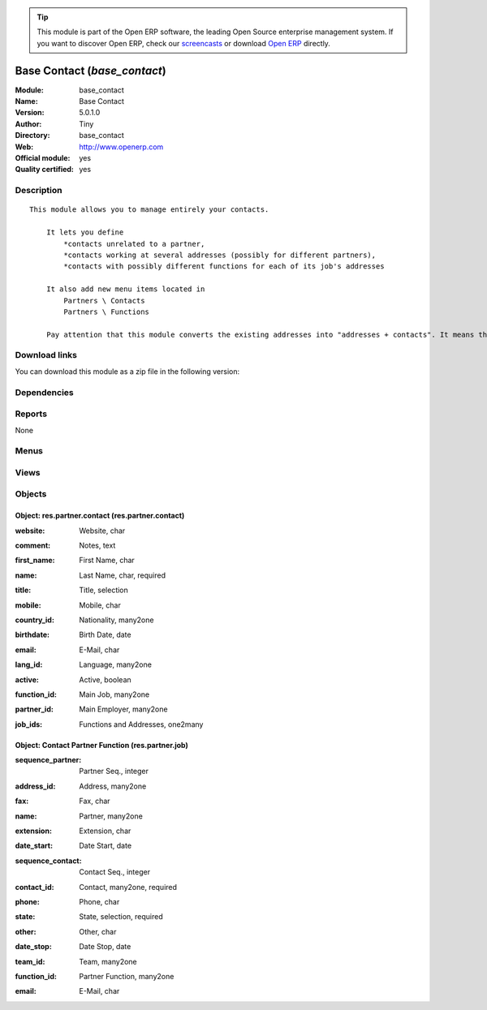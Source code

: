 
.. i18n: .. module:: base_contact
.. i18n:     :synopsis: Base Contact (Official, Quality Certified)
.. i18n:     :noindex:
.. i18n: .. 

.. module:: base_contact
    :synopsis: Base Contact (Official, Quality Certified)
    :noindex:
.. 

.. i18n: .. raw:: html
.. i18n: 
.. i18n:       <br />
.. i18n:     <link rel="stylesheet" href="../_static/hide_objects_in_sidebar.css" type="text/css" />

.. raw:: html

      <br />
    <link rel="stylesheet" href="../_static/hide_objects_in_sidebar.css" type="text/css" />

.. i18n: .. tip:: This module is part of the Open ERP software, the leading Open Source 
.. i18n:   enterprise management system. If you want to discover Open ERP, check our 
.. i18n:   `screencasts <http://openerp.tv>`_ or download 
.. i18n:   `Open ERP <http://openerp.com>`_ directly.

.. tip:: This module is part of the Open ERP software, the leading Open Source 
  enterprise management system. If you want to discover Open ERP, check our 
  `screencasts <http://openerp.tv>`_ or download 
  `Open ERP <http://openerp.com>`_ directly.

.. i18n: .. raw:: html
.. i18n: 
.. i18n:     <div class="js-kit-rating" title="" permalink="" standalone="yes" path="/base_contact"></div>
.. i18n:     <script src="http://js-kit.com/ratings.js"></script>

.. raw:: html

    <div class="js-kit-rating" title="" permalink="" standalone="yes" path="/base_contact"></div>
    <script src="http://js-kit.com/ratings.js"></script>

.. i18n: Base Contact (*base_contact*)
.. i18n: =============================
.. i18n: :Module: base_contact
.. i18n: :Name: Base Contact
.. i18n: :Version: 5.0.1.0
.. i18n: :Author: Tiny
.. i18n: :Directory: base_contact
.. i18n: :Web: http://www.openerp.com
.. i18n: :Official module: yes
.. i18n: :Quality certified: yes

Base Contact (*base_contact*)
=============================
:Module: base_contact
:Name: Base Contact
:Version: 5.0.1.0
:Author: Tiny
:Directory: base_contact
:Web: http://www.openerp.com
:Official module: yes
:Quality certified: yes

.. i18n: Description
.. i18n: -----------

Description
-----------

.. i18n: ::
.. i18n: 
.. i18n:   This module allows you to manage entirely your contacts.
.. i18n:   
.. i18n:       It lets you define
.. i18n:           *contacts unrelated to a partner,
.. i18n:           *contacts working at several addresses (possibly for different partners),
.. i18n:           *contacts with possibly different functions for each of its job's addresses
.. i18n:   
.. i18n:       It also add new menu items located in
.. i18n:           Partners \ Contacts
.. i18n:           Partners \ Functions
.. i18n:   
.. i18n:       Pay attention that this module converts the existing addresses into "addresses + contacts". It means that some fields of the addresses will be missing (like the contact name), since these are supposed to be defined in an other object.

::

  This module allows you to manage entirely your contacts.
  
      It lets you define
          *contacts unrelated to a partner,
          *contacts working at several addresses (possibly for different partners),
          *contacts with possibly different functions for each of its job's addresses
  
      It also add new menu items located in
          Partners \ Contacts
          Partners \ Functions
  
      Pay attention that this module converts the existing addresses into "addresses + contacts". It means that some fields of the addresses will be missing (like the contact name), since these are supposed to be defined in an other object.

.. i18n: Download links
.. i18n: --------------

Download links
--------------

.. i18n: You can download this module as a zip file in the following version:

You can download this module as a zip file in the following version:

.. i18n:   * `5.0 <http://www.openerp.com/download/modules/5.0/base_contact.zip>`_
.. i18n:   * `trunk <http://www.openerp.com/download/modules/trunk/base_contact.zip>`_

  * `5.0 <http://www.openerp.com/download/modules/5.0/base_contact.zip>`_
  * `trunk <http://www.openerp.com/download/modules/trunk/base_contact.zip>`_

.. i18n: Dependencies
.. i18n: ------------

Dependencies
------------

.. i18n:  * :mod:`base`
.. i18n:  * :mod:`process`

 * :mod:`base`
 * :mod:`process`

.. i18n: Reports
.. i18n: -------

Reports
-------

.. i18n: None

None

.. i18n: Menus
.. i18n: -------

Menus
-------

.. i18n:  * Partners/Contacts
.. i18n:  * Partners/Contact's Jobs

 * Partners/Contacts
 * Partners/Contact's Jobs

.. i18n: Views
.. i18n: -----

Views
-----

.. i18n:  * res.partner.contact.tree (tree)
.. i18n:  * res.partner.contact.form (form)
.. i18n:  * \* INHERIT Partner form inherited (form)
.. i18n:  * \* INHERIT res.partner.form (form)
.. i18n:  * \* INHERIT res.partner.form (form)
.. i18n:  * \* INHERIT res.partner.form (form)
.. i18n:  * \* INHERIT Partner addresses inherited (tree)
.. i18n:  * \* INHERIT res.partner.address.form.inherited0 (form)
.. i18n:  * \* INHERIT res.partner.address.form.inherited1 (form)
.. i18n:  * \* INHERIT res.partner.address.form.inherited2 (form)
.. i18n:  * \* INHERIT res.partner.address.form.inherited3 (form)
.. i18n:  * \* INHERIT res.partner.address.form.inherited4 (form)
.. i18n:  * \* INHERIT res.partner.address.form.inherited6 (form)
.. i18n:  * \* INHERIT res.partner.address.form.inherited5 (form)
.. i18n:  * res.partner.job.tree (tree)
.. i18n:  * res.partner.job.form (form)

 * res.partner.contact.tree (tree)
 * res.partner.contact.form (form)
 * \* INHERIT Partner form inherited (form)
 * \* INHERIT res.partner.form (form)
 * \* INHERIT res.partner.form (form)
 * \* INHERIT res.partner.form (form)
 * \* INHERIT Partner addresses inherited (tree)
 * \* INHERIT res.partner.address.form.inherited0 (form)
 * \* INHERIT res.partner.address.form.inherited1 (form)
 * \* INHERIT res.partner.address.form.inherited2 (form)
 * \* INHERIT res.partner.address.form.inherited3 (form)
 * \* INHERIT res.partner.address.form.inherited4 (form)
 * \* INHERIT res.partner.address.form.inherited6 (form)
 * \* INHERIT res.partner.address.form.inherited5 (form)
 * res.partner.job.tree (tree)
 * res.partner.job.form (form)

.. i18n: Objects
.. i18n: -------

Objects
-------

.. i18n: Object: res.partner.contact (res.partner.contact)
.. i18n: #################################################

Object: res.partner.contact (res.partner.contact)
#################################################

.. i18n: :website: Website, char

:website: Website, char

.. i18n: :comment: Notes, text

:comment: Notes, text

.. i18n: :first_name: First Name, char

:first_name: First Name, char

.. i18n: :name: Last Name, char, required

:name: Last Name, char, required

.. i18n: :title: Title, selection

:title: Title, selection

.. i18n: :mobile: Mobile, char

:mobile: Mobile, char

.. i18n: :country_id: Nationality, many2one

:country_id: Nationality, many2one

.. i18n: :birthdate: Birth Date, date

:birthdate: Birth Date, date

.. i18n: :email: E-Mail, char

:email: E-Mail, char

.. i18n: :lang_id: Language, many2one

:lang_id: Language, many2one

.. i18n: :active: Active, boolean

:active: Active, boolean

.. i18n: :function_id: Main Job, many2one

:function_id: Main Job, many2one

.. i18n: :partner_id: Main Employer, many2one

:partner_id: Main Employer, many2one

.. i18n: :job_ids: Functions and Addresses, one2many

:job_ids: Functions and Addresses, one2many

.. i18n: Object: Contact Partner Function (res.partner.job)
.. i18n: ##################################################

Object: Contact Partner Function (res.partner.job)
##################################################

.. i18n: :sequence_partner: Partner Seq., integer

:sequence_partner: Partner Seq., integer

.. i18n:     *Order of importance of this job title in the list of job title of the linked partner*

    *Order of importance of this job title in the list of job title of the linked partner*

.. i18n: :address_id: Address, many2one

:address_id: Address, many2one

.. i18n: :fax: Fax, char

:fax: Fax, char

.. i18n: :name: Partner, many2one

:name: Partner, many2one

.. i18n: :extension: Extension, char

:extension: Extension, char

.. i18n:     *Internal/External extension phone number*

    *Internal/External extension phone number*

.. i18n: :date_start: Date Start, date

:date_start: Date Start, date

.. i18n: :sequence_contact: Contact Seq., integer

:sequence_contact: Contact Seq., integer

.. i18n:     *Order of importance of this address in the list of addresses of the linked contact*

    *Order of importance of this address in the list of addresses of the linked contact*

.. i18n: :contact_id: Contact, many2one, required

:contact_id: Contact, many2one, required

.. i18n: :phone: Phone, char

:phone: Phone, char

.. i18n: :state: State, selection, required

:state: State, selection, required

.. i18n: :other: Other, char

:other: Other, char

.. i18n:     *Additional phone field*

    *Additional phone field*

.. i18n: :date_stop: Date Stop, date

:date_stop: Date Stop, date

.. i18n: :team_id: Team, many2one

:team_id: Team, many2one

.. i18n: :function_id: Partner Function, many2one

:function_id: Partner Function, many2one

.. i18n: :email: E-Mail, char

:email: E-Mail, char
